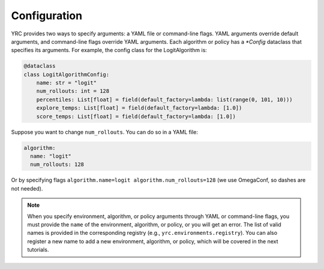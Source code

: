 Configuration
=============

YRC provides two ways to specify arguments: a YAML file or command-line flags. YAML arguments override default arguments, and command-line flags override YAML arguments. Each algorithm or policy has a `*Config` dataclass that specifies its arguments. For example, the config class for the LogitAlgorithm is:

.. code-block:: python

    @dataclass
    class LogitAlgorithmConfig:
        name: str = "logit"
        num_rollouts: int = 128
        percentiles: List[float] = field(default_factory=lambda: list(range(0, 101, 10)))
        explore_temps: List[float] = field(default_factory=lambda: [1.0])
        score_temps: List[float] = field(default_factory=lambda: [1.0])

Suppose you want to change ``num_rollouts``. You can do so in a YAML file:

.. code-block:: yaml

    algorithm:
      name: "logit"
      num_rollouts: 128

Or by specifying flags ``algorithm.name=logit algorithm.num_rollouts=128`` (we use OmegaConf, so dashes are not needed).

.. note::

   When you specify environment, algorithm, or policy arguments through YAML or command-line flags, you must provide the ``name`` of the environment, algorithm, or policy, or you will get an error.  
   The list of valid names is provided in the corresponding registry (e.g., ``yrc.environments.registry``).  
   You can also register a new name to add a new environment, algorithm, or policy, which will be covered in the next tutorials.

